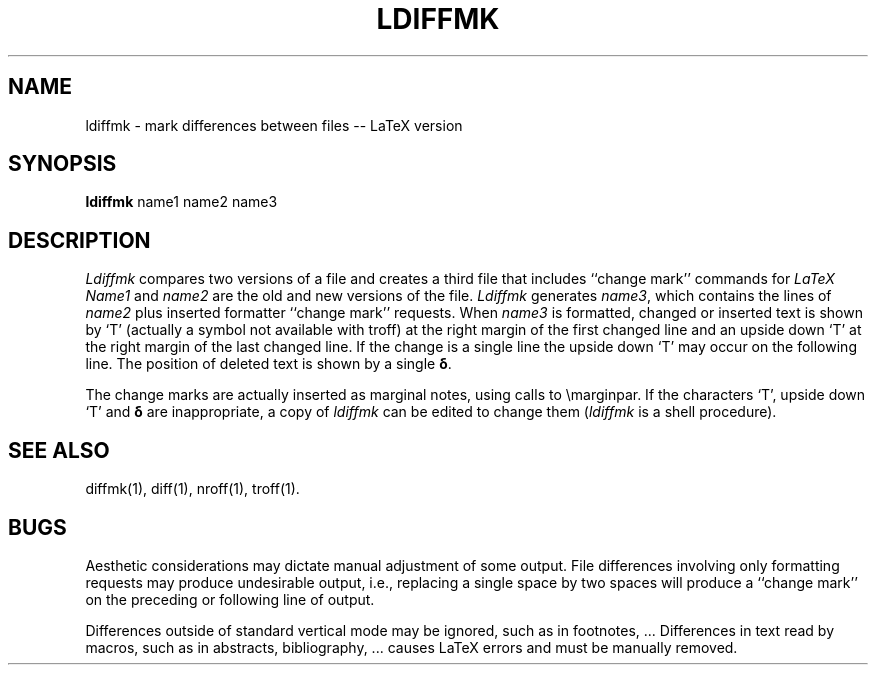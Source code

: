 .deTH
.PD
.nrIN \\n()Mu
.ift .ds ]H \\$1\^(\^\\$2\^)
.ifn .ds ]H \\$1(\\$2)
.if\\n()s .ds ]D
.if\\n()t .ds ]D UNIX System V
.ifn .ds ]D UNIX System V
.ds]L
.if!\\$3 .ds ]L (\^\\$3\^)
.if!\\$4 .ds ]D \\$4
.wh0 }H
.wh-\\n(:mu }F
.em}M
.if\\n(nl .bp
.nr)I \\n()Mu
.nr)R 0
.}E
.DT
.ifn \{.na
.nh\}
.ift \{.bd S 3 3
.hy14 \}
..
.if t .ds ' \h@.05m@\s+4\v@.333m@\'\v@-.333m@\s-4\h@.05m@
.if n .ds ' '
.if t .ds ` \h@.05m@\s+4\v@.333m@\`\v@-.333m@\s-4\h@.05m@
.if n .ds ` `
.TH LDIFFMK 1
.SH NAME
ldiffmk \- mark differences between files -- LaTeX version
.SH SYNOPSIS
.B ldiffmk
name1 name2 name3
.SH DESCRIPTION
.I Ldiffmk\^
compares two versions of a file and creates a
third file that includes ``change mark'' commands for
.IR LaTeX
.I Name1\^
and
.I name2\^
are the old and new versions of the file.
.I Ldiffmk\^
generates
.IR name3 ,
which contains the lines of
.I name2\^
plus inserted formatter ``change mark''
requests.
When
.I name3\^
is formatted,
changed or inserted text is shown by `T' (actually a symbol not
available with troff) at the right
margin of the first changed line and an upside down `T' at the right
margin of the last changed line.  If the change is a single line the
upside down `T' may occur on the following line.
The position of deleted text is shown by a single
.BR \(*d .
.PP
The change marks are actually inserted as marginal notes, using
calls to \emarginpar.
If the characters `T', upside down `T' and
.B \(*d
are inappropriate,
a copy of
.I ldiffmk\^
can be edited to change them
.RI ( ldiffmk\^
is a shell procedure).
.SH SEE ALSO
diffmk(1), diff(1), nroff(1), troff(1).
.SH BUGS
Aesthetic considerations may dictate manual adjustment of some output.
File differences involving only formatting requests may produce undesirable
output, i.e., replacing a single space by two spaces will
produce a ``change mark'' on the preceding or following line of output.
.PP
Differences outside of standard vertical mode may be ignored, such
as in footnotes, ...  Differences in text read by macros, such as in
abstracts, bibliography, ... causes LaTeX errors and must be
manually removed.
.\"	@(#)diffmk.1	6.2 of 8/13/87
